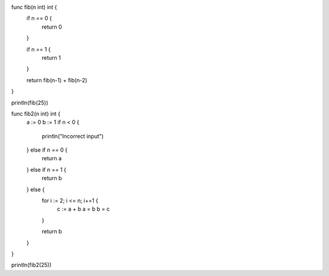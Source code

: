 func fib(n int) int {
    if n == 0 {
        return 0
    }

    if n == 1 {
        return 1
    }

    return fib(n-1) + fib(n-2)
}

println(fib(25))

func fib2(n int) int {
    a := 0
    b := 1
    if n < 0 {
        println("Incorrect input")
    } else if n == 0 {
        return a
    } else if n == 1 {
        return b
    } else {
        for i := 2; i <= n; i+=1 {
            c := a + b
            a = b
            b = c
        }

        return b
    }
}

println(fib2(25))
